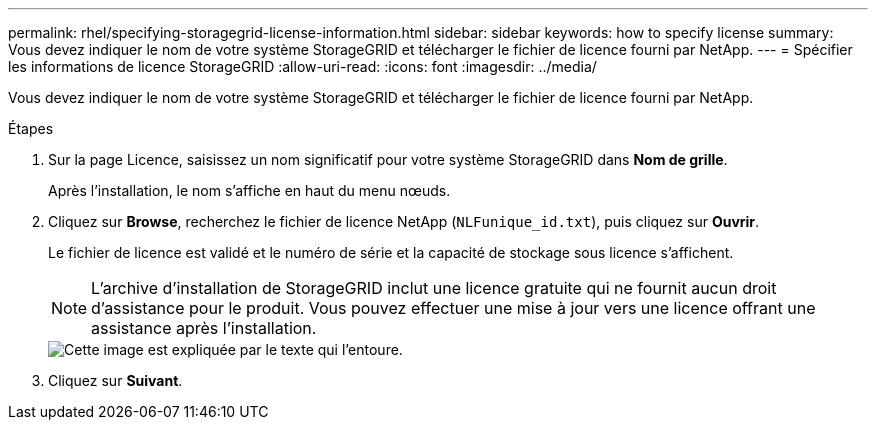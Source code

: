 ---
permalink: rhel/specifying-storagegrid-license-information.html 
sidebar: sidebar 
keywords: how to specify license 
summary: Vous devez indiquer le nom de votre système StorageGRID et télécharger le fichier de licence fourni par NetApp. 
---
= Spécifier les informations de licence StorageGRID
:allow-uri-read: 
:icons: font
:imagesdir: ../media/


[role="lead"]
Vous devez indiquer le nom de votre système StorageGRID et télécharger le fichier de licence fourni par NetApp.

.Étapes
. Sur la page Licence, saisissez un nom significatif pour votre système StorageGRID dans *Nom de grille*.
+
Après l'installation, le nom s'affiche en haut du menu nœuds.

. Cliquez sur *Browse*, recherchez le fichier de licence NetApp (`NLFunique_id.txt`), puis cliquez sur *Ouvrir*.
+
Le fichier de licence est validé et le numéro de série et la capacité de stockage sous licence s'affichent.

+

NOTE: L'archive d'installation de StorageGRID inclut une licence gratuite qui ne fournit aucun droit d'assistance pour le produit. Vous pouvez effectuer une mise à jour vers une licence offrant une assistance après l'installation.

+
image::../media/2_gmi_installer_license_page.gif[Cette image est expliquée par le texte qui l'entoure.]

. Cliquez sur *Suivant*.


